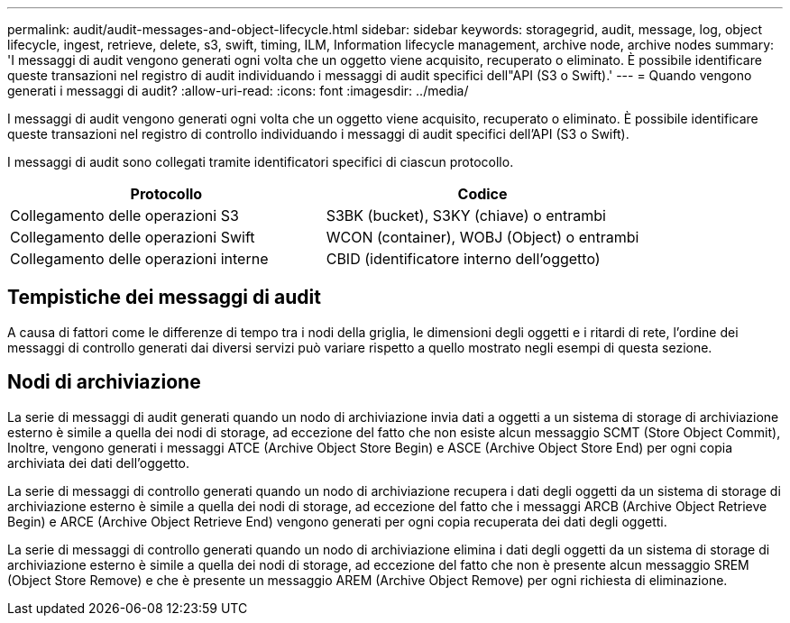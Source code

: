 ---
permalink: audit/audit-messages-and-object-lifecycle.html 
sidebar: sidebar 
keywords: storagegrid, audit, message, log, object lifecycle, ingest, retrieve, delete, s3, swift, timing, ILM, Information lifecycle management, archive node, archive nodes 
summary: 'I messaggi di audit vengono generati ogni volta che un oggetto viene acquisito, recuperato o eliminato. È possibile identificare queste transazioni nel registro di audit individuando i messaggi di audit specifici dell"API (S3 o Swift).' 
---
= Quando vengono generati i messaggi di audit?
:allow-uri-read: 
:icons: font
:imagesdir: ../media/


[role="lead"]
I messaggi di audit vengono generati ogni volta che un oggetto viene acquisito, recuperato o eliminato. È possibile identificare queste transazioni nel registro di controllo individuando i messaggi di audit specifici dell'API (S3 o Swift).

I messaggi di audit sono collegati tramite identificatori specifici di ciascun protocollo.

[cols="1a,1a"]
|===
| Protocollo | Codice 


 a| 
Collegamento delle operazioni S3
 a| 
S3BK (bucket), S3KY (chiave) o entrambi



 a| 
Collegamento delle operazioni Swift
 a| 
WCON (container), WOBJ (Object) o entrambi



 a| 
Collegamento delle operazioni interne
 a| 
CBID (identificatore interno dell'oggetto)

|===


== Tempistiche dei messaggi di audit

A causa di fattori come le differenze di tempo tra i nodi della griglia, le dimensioni degli oggetti e i ritardi di rete, l'ordine dei messaggi di controllo generati dai diversi servizi può variare rispetto a quello mostrato negli esempi di questa sezione.



== Nodi di archiviazione

La serie di messaggi di audit generati quando un nodo di archiviazione invia dati a oggetti a un sistema di storage di archiviazione esterno è simile a quella dei nodi di storage, ad eccezione del fatto che non esiste alcun messaggio SCMT (Store Object Commit), Inoltre, vengono generati i messaggi ATCE (Archive Object Store Begin) e ASCE (Archive Object Store End) per ogni copia archiviata dei dati dell'oggetto.

La serie di messaggi di controllo generati quando un nodo di archiviazione recupera i dati degli oggetti da un sistema di storage di archiviazione esterno è simile a quella dei nodi di storage, ad eccezione del fatto che i messaggi ARCB (Archive Object Retrieve Begin) e ARCE (Archive Object Retrieve End) vengono generati per ogni copia recuperata dei dati degli oggetti.

La serie di messaggi di controllo generati quando un nodo di archiviazione elimina i dati degli oggetti da un sistema di storage di archiviazione esterno è simile a quella dei nodi di storage, ad eccezione del fatto che non è presente alcun messaggio SREM (Object Store Remove) e che è presente un messaggio AREM (Archive Object Remove) per ogni richiesta di eliminazione.
